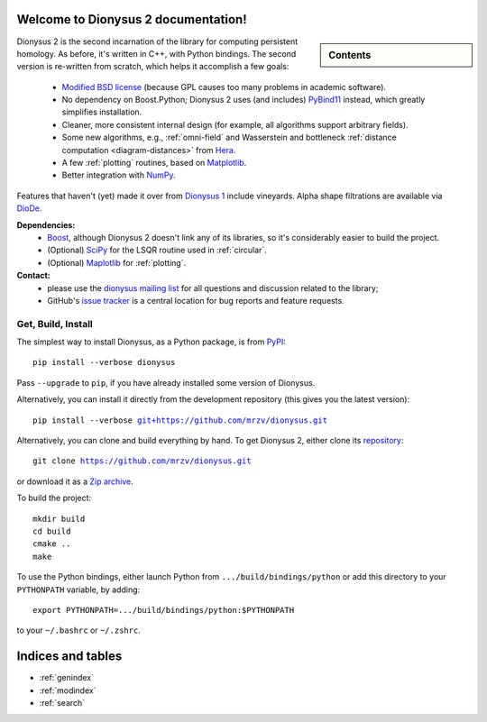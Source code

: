 .. Dionysus documentation master file, created by
   sphinx-quickstart on Tue Mar  7 10:16:22 2017.
   You can adapt this file completely to your liking, but it should at least
   contain the root `toctree` directive.

Welcome to Dionysus 2 documentation!
====================================

.. sidebar:: Contents

    .. toctree::
       :maxdepth: 3

       tutorial/index
       API

Dionysus 2 is the second incarnation of the library for computing
persistent homology. As before, it's written in C++, with Python bindings.
The second version is re-written from scratch, which helps it accomplish a few goals:

  * `Modified BSD license <https://github.com/mrzv/dionysus/blob/master/LICENSE.txt>`_ (because GPL causes too many problems in academic software).
  * No dependency on Boost.Python; Dionysus 2 uses (and includes) `PyBind11 <https://github.com/pybind/pybind11>`_ instead, which greatly simplifies installation.
  * Cleaner, more consistent internal design (for example, all algorithms support arbitrary fields).
  * Some new algorithms, e.g., :ref:`omni-field` and Wasserstein and bottleneck :ref:`distance computation <diagram-distances>` from `Hera <https://bitbucket.org/grey_narn/hera>`_.
  * A few :ref:`plotting` routines, based on `Matplotlib <https://matplotlib.org/>`_.
  * Better integration with `NumPy <http://www.numpy.org/>`_.

Features that haven't (yet) made it over from `Dionysus 1 <http://mrzv.org/software/dionysus>`_ include vineyards.
Alpha shape filtrations are available via `DioDe <https://github.com/mrzv/diode>`_.

**Dependencies:**
  * `Boost <http://www.boost.org/>`_, although Dionysus 2 doesn't link any of its libraries, so it's considerably easier to build the project.
  * (Optional) `SciPy <https://www.scipy.org/>`_ for the LSQR routine used in :ref:`circular`.
  * (Optional) `Maplotlib <https://matplotlib.org/>`_ for :ref:`plotting`.

**Contact:**
  * please use the `dionysus mailing list <https://groups.io/g/dionysus/>`_
    for all questions and discussion related to the library;
  * GitHub's `issue tracker <https://github.com/mrzv/dionysus/issues>`_
    is a central location for bug reports and feature requests.

Get, Build, Install
-------------------

The simplest way to install Dionysus, as a Python package, is from `PyPI <https://pypi.org/project/dionysus/>`_:

.. parsed-literal::

    pip install --verbose dionysus

Pass ``--upgrade`` to ``pip``, if you have already installed some version of Dionysus.

Alternatively, you can install it directly from the development repository (this gives you the latest version):

.. parsed-literal::

    pip install --verbose `git+https://github.com/mrzv/dionysus.git <https://github.com/mrzv/dionysus.git>`_

Alternatively, you can clone and build everything by hand.
To get Dionysus 2, either clone its `repository <https://github.com/mrzv/dionysus>`_:

.. parsed-literal::

    git clone `<https://github.com/mrzv/dionysus.git>`_

or download it as a `Zip archive <https://github.com/mrzv/dionysus/archive/master.zip>`_.

To build the project::

    mkdir build
    cd build
    cmake ..
    make

To use the Python bindings, either launch Python from ``.../build/bindings/python`` or add this directory to your ``PYTHONPATH`` variable, by adding::

    export PYTHONPATH=.../build/bindings/python:$PYTHONPATH

to your ``~/.bashrc`` or ``~/.zshrc``.

Indices and tables
==================

* :ref:`genindex`
* :ref:`modindex`
* :ref:`search`
